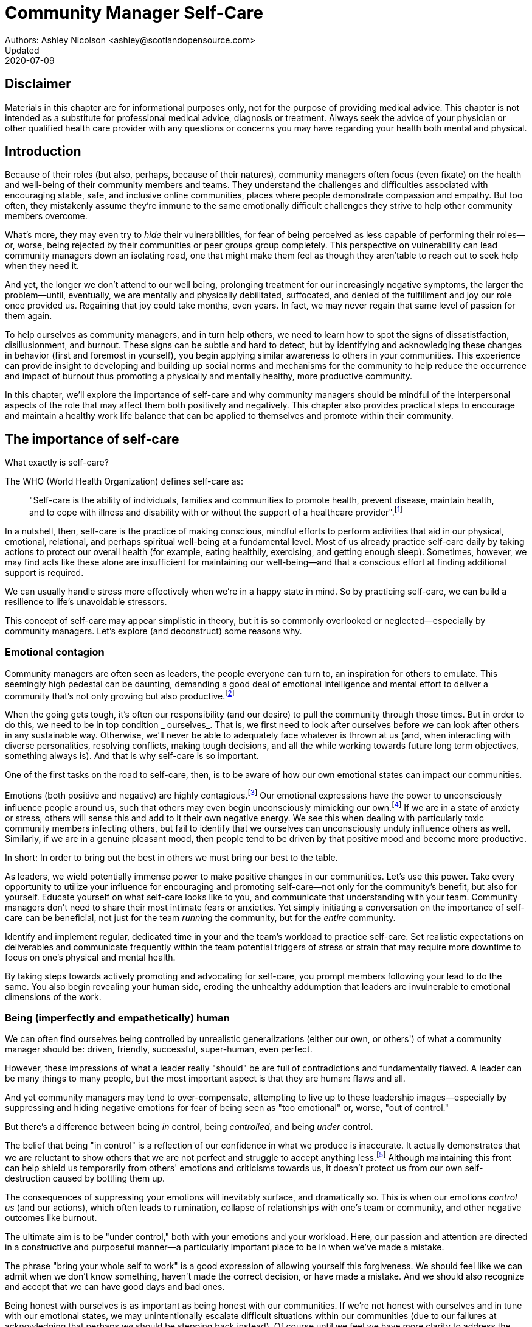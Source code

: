 = Community Manager Self-Care
Authors: Ashley Nicolson <ashley@scotlandopensource.com>
Updated: 2020-07-09

== Disclaimer

Materials in this chapter are for informational purposes only, not for the purpose of providing medical advice.
This chapter is not intended as a substitute for professional medical advice, diagnosis or treatment.
Always seek the advice of your physician or other qualified health care provider with any questions or concerns you may have regarding your health both mental and physical.

== Introduction

Because of their roles (but also, perhaps, because of their natures), community managers often focus (even fixate) on the health and well-being of their community members and teams.
They understand the challenges and difficulties associated with encouraging stable, safe, and inclusive online communities, places where people demonstrate compassion and empathy.
But too often, they mistakenly assume they're immune to the same emotionally difficult challenges they strive to help other community members overcome.

What's more, they may even try to _hide_ their vulnerabilities, for fear of being perceived as less capable of performing their roles—or, worse, being rejected by their communities or peer groups group completely.
This perspective on vulnerability can lead community managers down an isolating road, one that might make them feel as though they aren'table to reach out to seek help when they need it.

And yet, the longer we don't attend to our well being, prolonging treatment for our increasingly negative symptoms, the larger the problem—until, eventually, we are mentally and physically debilitated, suffocated, and denied of the fulfillment and joy our role once provided us.
Regaining that joy could take months, even years.
In fact, we may never regain that same level of passion for them again.

To help ourselves as community managers, and in turn help others, we need to learn how to spot the signs of dissatistfaction, disillusionment, and burnout.
These signs can be subtle and hard to detect, but by identifying and acknowledging these changes in behavior (first and foremost in yourself), you begin applying similar awareness to others in your communities.
This experience can provide insight to developing and building up social norms and mechanisms for the community to help reduce the occurrence and impact of burnout thus promoting a physically and mentally healthy, more productive community.

In this chapter, we'll explore the importance of self-care and why community managers should be mindful of the interpersonal aspects of the role that may affect them both positively and negatively. This chapter also provides practical steps to encourage and maintain a healthy work life balance that can be applied to themselves and promote within their community.

== The importance of self-care

What exactly is self-care?

The WHO (World Health Organization) defines self-care as:

____
"Self-care is the ability of individuals, families and communities to promote health, prevent disease, maintain health, and to cope with illness and disability with or without the support of a healthcare provider".footnote:[World Health Organization, https://www.who.int/news-room/fact-sheets/detail/self-care-health-interventions[website]]
____

In a nutshell, then, self-care is the practice of making conscious, mindful efforts to perform activities that aid in our physical, emotional, relational, and perhaps spiritual well-being at a fundamental level.
Most of us already practice self-care daily by taking actions to protect our overall health (for example, eating healthily, exercising, and getting enough sleep).
Sometimes, however, we may find acts like these alone are insufficient for maintaining our well-being—and that a conscious effort at finding additional support is required.

We can usually handle stress more effectively when we're in a happy state in mind.
So by practicing self-care, we can build a resilience to life's unavoidable stressors.

This concept of self-care may appear simplistic in theory, but it is so commonly overlooked or neglected—especially by community managers.
Let's explore (and deconstruct) some reasons why.

=== Emotional contagion

Community managers are often seen as leaders, the people everyone can turn to, an inspiration for others to emulate.
This seemingly high pedestal can be daunting, demanding a good deal of emotional intelligence and mental effort to deliver a community that's not only growing but also productive.footnote:[The Community Roundtable, https://communityroundtable.com/state-of-community-management/burn-out-risk-is-high-for-online-community-managers/[2019 State of Community Management Survey]]

When the going gets tough, it's often our responsibility (and our desire) to pull the community through those times.
But in order to do this, we need to be in top condition _ ourselves_.
That is, we first need to look after ourselves before we can look after others in any sustainable way.
Otherwise, we'll never be able to adequately face whatever is thrown at us (and, when interacting with diverse personalities, resolving conflicts, making tough decisions, and all the while working towards future long term objectives, something always is).
And that is why self-care is so important.

One of the first tasks on the road to self-care, then, is to be aware of how our own emotional states can impact our communities.

Emotions (both positive and negative) are highly contagious.footnote:[Sherrie Bourg Carter Psy.D, https://www.psychologytoday.com/us/blog/high-octane-women/201210/emotions-are-contagious-choose-your-company-wisely[Emotions Are Contagious - Choose Your Company Wisely]]
Our emotional expressions have the power to unconsciously influence people around us, such that others may even begin unconsciously mimicking our own.footnote:[Principles of Social Psychology, https://opentextbc.ca/socialpsychology/chapter/the-role-of-affect-moods-and-emotions/[The Role of Affect: Moods and Emotions ]]
If we are in a state of anxiety or stress, others will sense this and add to it their own negative energy.
We see this when dealing with particularly toxic community members infecting others, but fail to identify that we ourselves can unconsciously unduly influence others as well.
Similarly, if we are in a genuine pleasant mood, then people tend to be driven by that positive mood and become more productive.

In short: In order to bring out the best in others we must bring our best to the table.

As leaders, we wield potentially immense power to make positive changes in our communities.
Let's use this power.
Take every opportunity to utilize your influence for encouraging and promoting self-care—not only for the community's benefit, but also for yourself.
Educate yourself on what self-care looks like to you, and communicate that understanding with your team.
Community managers don't need to share their most intimate fears or anxieties.
Yet simply initiating a conversation on the importance of self-care can be beneficial, not just for the team _running_ the community, but for the _entire_ community.

Identify and implement regular, dedicated time in your and the team's workload to practice self-care.
Set realistic expectations on deliverables and communicate frequently within the team potential triggers of stress or strain that may require more downtime to focus on one's physical and mental health.

By taking steps towards actively promoting and advocating for self-care, you prompt members following your lead to do the same. You also begin revealing your human side, eroding the unhealthy addumption that leaders are invulnerable to emotional dimensions of the work.

=== Being (imperfectly and empathetically) human

We can often find ourselves being controlled by unrealistic generalizations (either our own, or others') of what a community manager should be: driven, friendly, successful, super-human, even perfect.

However, these impressions of what a leader really "should" be are full of contradictions and fundamentally flawed.
A leader can be many things to many people, but the most important aspect is that they are human: flaws and all.

And yet community managers may tend to over-compensate, attempting to live up to these leadership images—especially by suppressing and hiding negative emotions for fear of being seen as "too emotional" or, worse, "out of control."

But there's a difference between being _in_ control, being _controlled_, and being _under_ control.

The belief that being "in control" is a reflection of our confidence in what we produce is inaccurate.
It actually demonstrates that we are reluctant to show others that we are not perfect and struggle to accept anything less.footnote:[Alex Budak, https://www.huffpost.com/entry/in-control-vs-under-control-leadership_b_12590650[In-Control vs. Under-Control Leadership]]
Although maintaining this front can help shield us temporarily from others' emotions and criticisms towards us, it doesn't protect us from our own self-destruction caused by bottling them up.

The consequences of suppressing your emotions will inevitably surface, and dramatically so.
This is when our emotions _control us_ (and our actions), which often leads to rumination, collapse of relationships with one's team or community, and other negative outcomes like burnout.

The ultimate aim is to be "under control," both with your emotions and your workload.
Here, our passion and attention are directed in a constructive and purposeful manner—a particularly important place to be in when we've made a mistake.

The phrase "bring your whole self to work" is a good expression of allowing yourself this forgiveness.
We should feel like we can admit when we don't know something, haven't made the correct decision, or have made a mistake.
And we should also recognize and accept that we can have good days and bad ones.

Being honest with ourselves is as important as being honest with our communities.
If we're not honest with ourselves and in tune with our emotional states, we may unintentionally escalate difficult situations within our communities (due to our failures at acknowledging that perhaps _we_ should be stepping back instead).
Of course until we feel we have more clarity to address the situation appropriately.

Maintaining this kind of emotional labor can be incredibly exhausting.
We must acknowledge and accept that being perfect is unattainable, and more importantly, not a requirement for being a great leader.
What _is_ important is that people can relate to your human side.

People gravitate to others with whom they share a kinship.footnote:[Psychologyt Today , https://www.psychologytoday.com/gb/blog/close-encounters/201812/why-do-we-people-who-are-similar-us[Why Do We Like People Who Are Similar to Us?]], and being able to identify this feeling of kinship is one hallmark of an effective community manager.
If your members see that you possess qualities they can relate to, they can more easily empathize with you.
Ironically, we often emphasis the significance of practicing empathy for our members or team, but it's equally important that our members demonstrate compassion, and gratitude towards us too.

As everyone on a team or in a community nurtures this empathy, they will gradually deeper connections and trust between them, which in turn can help them establish an informal social support network.
This network can be a conduit for promoting the importance of self-care, creating judgment-free zones, or providing safe havens to individual members (including yourself) for emotional reflection, airing frustrations, or sharing workloads.

It is inevitable that some members will expect you to adhere to the pretense of being the all powerful, infallible captain of the ship, but with an effective self-care routine and the backing of the members within this social support network, you'll feel more confident in your ability to handle those stressors.
You'll also understand that your vulnerabilities are what makes you a better community leader.

== Types of self-care

Everyone will prefer different self-care techniques and strategies, depending on their moods and circumstances.
To be effective, self-care requires regular and conscious cultivation, so it's important that we view self-care not only a reactive choice but also as a means of alleviating the stresses of everyday life.

In general, however, a number of different self-care types can satisfy our basic need to promote a healthy and happy mind and body. These are: *physical*, *mental*, *spiritual*, *emotional*, and *social*.

Next, we'll explore each of these types in more detail.
But remember: we should be aiming to practice a _selection_ of activities of _all_ these types if we're going to provide ourselves a healthy life balance and respond adequately to all types of stress.

=== Physical self-care

Physical self-care is usually the self-care we perform at a minimum, often subconsciously: feeding, hydrating, sleeping, and exercising.

However, we often find ourselves neglecting these necessities for the sake of work (enduring frequent all-nighters, for example, or forgetting to eat lunch every weekday).
Keeping ourselves nourished helps us maintain bodily health. Getting into healthy physical self-care routines also helps us take regular breaks from our work—and our work _environments_.

Physical self-care might include activities like:

- Maintaining a regular sleep routine
- Eating a healthy diet
- Taking a nap
- Getting a massage
- Going for a stroll
- Stretching
- Doing yoga (or other forms of exercise)

=== Mental Self-Care

Mental self-care is the act of stimulating our mind with positive and purposeful thoughts to help reduce stress levels.

These are doing things that keep the mind engage at an intellectual level on topics that interest you or help de-clutter your thoughts to re-organize them.

Mental self-care is often less tangible than other types so it can be more difficult to see an immediate benefit.

However, with consistency of exercising mental self-care we will see it's benefits shape and form healthy attitudes towards others aspects of our life as we will be more inclined to be mentally satisfied.

A few examples of mental self-care:

- Reading a new book or article
- Try a hobby or interest
- Write a list of goals
- Solving puzzles
- Organize or clean out a space in your room

=== Spiritual Self-Care

This type of self-care often gets wrongly associated with being solely religion but it can be applied to everyone whether you're religious, atheist, agnostic, or otherwise.

Spiritual self-care are activities that nurtures the connection between you and your soul, providing you a deeper sense of meaning, or understanding of the universe.
The word soul is merely a representation of the entity or uniqueness you feel embodies you, this can also be your inner spirit, energy source or another reference.

A few examples of spiritual self-care:

- Volunteering for a cause you care about
- Meditate
- Spent time in nature
- Pray or attend religious service
- Determining your most important values or morals
- Considering your significant relationships
- Discover new forms of spirituality and religion


Regardless of the different types and activities of self-care you perform, the aim is to help us in a constant and sustainable way, to fight off and defend us against the negative effects of our role.
By ignoring our physical and mental well being we will be more likely to succumb to the stress and fatigue leading us towards more dangerous chronic illnesses and syndromes, like burnout.

== Burnout

What exactly is burnout? The WHO (World Health Organization) definition of burnout is:

> "Burnout is a syndrome conceptualized as resulting from chronic workplace stress that has not been successfully managed. ".footnote:[World Health Organization, https://www.who.int/mental_health/evidence/burn-out/en/[website]]

Burnout can affect us all and in any occupation, however it seems more prevalent in roles that are mentally and emotionally draining for extended periods of time.
This is common due to the prevailing norms within those roles of being selfless and putting others first.footnote:[Herbert J. Freudenberger, https://spssi.onlinelibrary.wiley.com/doi/abs/10.1111/j.1540-4560.1974.tb00706.x[Staff Burn-Out]]: going the extra mile to maintain a happy and content environment or atmosphere either for the client or within a community.

It is also appearing more and more within the tech industry.footnote:[Team Blind, https://www.teamblind.com/blog/index.php/2018/05/29/close-to-60-percent-of-surveyed-tech-workers-are-burnt-out-credit-karma-tops-the-list-for-most-employees-suffering-from-burnout/[Close to 60 Percent of Surveyed Tech Workers Are Burnt Out...]] 
This increase has been attributed to the seemly accepted 24/7 work mentality and competitiveness of the industry, leading to workers involved in technology, particularly software development, to becoming overwhelmed and mentally exhausted to the point of risking their health.

We should highlight that work related stress and burnout are very different, and in cases some amount of stress can provide a source of motivation but only if it is manageable and for a temporary period of time.
When occupational stress is long occurring, seen as chronic, affecting the overall well being of ourselves, this can develop into the term of burnout.

=== Look out for symptoms

Burnout is extremely hard to detect as not only is it subtle and progressive, but it is often misdiagnosed as the earlier, more temporary, common work related stress.
This is because the two are similar until it becomes too late and has developed into a much deeper and harder problem to treat.

Psychologist Herbert Freudenberger has released multiple books and articles regarding his research of the possible causes, implications and affects of burnout since the 1970's.
His work.footnote:[Dr Herbert Freudenberger and Geraldine Richelson, "Burn-out : The High Cost of High Achievement"] has helped to define the different symptoms and thus the phases of experiencing burnout.

Perhaps you recognize several of them in yourself; perhaps you recognize only one or two.
It's not always easy to see the signs since not only do they gradually occur over time, but also hide behind our own denial of something being wrong.

*Exhaustion*

Loss of energy and accompanying feelings of weariness are usually the first distress signals especially when, being a community manager, we naturally have high energy levels.footnote:[Maslach, C., & Leiter, M. P. (2008), https://doi.apa.org/doi/10.1037/0021-9010.93.3.498[Early predictors of job burnout and engagement. Journal of Applied Psychology, 93(3), 498–512]]
However, be careful not to push yourself harder if you do find yourself struggling to keep up with your usual round of activities. 
Doing so will only exacerbate the problem.

Similarly to our emotions, our energy also affects others around us.
We tend to fuel our energy by achieving our goals and reaping the rewards, thus sharing that with others.
If we are unable to attain rewards due to the lack of energy levels then this feeds into a vicious cycle.

The things that once excited us, like leaving a meeting fired up to accomplish an objective, have now become mundane and seen as excessive use of our already depleting energy.
You may not see the lack of accomplishments, like others do, because you see less and less significance in obtaining the rewards and blame your tiredness on your increasing workload.

*Detachment*

We usually demonstrate a sense of detachment or apathy as a self-protective device to help ward off emotional stress or pain.
When we begin to feel let down by situations or those around us, whether that is the team, community, company or even ourselves, we are temped to down play their importance; "I don't care, it wasn't important anyway" and move away from the things that used to involve us.
By doing so we are depriving them the power to affect us negatively, however, this also blocks their ability to positively affect us.
This can lead to loneliness and isolation.
 
*Boredom and Cynicism*

Once you've become more detached from the things that excited you, you find it increasingly hard to remain interested in what's going on around you.
You begin to question the value of your activities, your relationships, and perhaps the bigger aspects of your life.
This can lead you to becoming skeptical or even suspicious of other people's motives and causes.

*Impatience and heightened irritability*

People who have high energy levels also usually have a characteristic of being mildly impatient, whether it is with others or with themselves, due to their ability to perform things quickly to then progress onto something else.
However, when experiencing burnout, the perception that we need to over accomplish things and thus so does the impatience to do so.
This impatience can spill out over to others as irritability with everyone around them.
Things that were once trivial and minor become huge obstacles often with the blame pointed at others creating it rather than ourselves.

*A sense of omnipotence*

We don't start off feeling this way about our role, but often when we are overwhelmed with our workload we can default to a sentiment "No one else can do this, only I can."

This sort of statement is often an attempt to justify the over exertion of the effort and applying value to it whilst other areas of our workload is failing.
That grasp of control when things are becoming out of control.

Rest assure that indeed others can perform those tasks, though differently and maybe not to the same degree of excellence you may have done but it could be a situation that doesn't always require excellence.
This type of egoism is more often a hindrance to progression and the initiative of others.

*A suspicion of being unappreciated*

To counter balance our lack of energy we often increase our effort, but this doesn't necessarily reflect good results.
However we don't acknowledge this, we only see the effort expended.
We can then begin to feel like we're being less appreciated from others in the team or the community as a whole.
"Can't they see all the hard work I'm doing, staying late at night?" 
This feeling can lead to being bitter and angry.

*Paranoia*.footnote:[ R Bianchi, L Janin https://academic.oup.com/occmed/article/69/1/35/5151234[Burnout, depression and paranoid ideation: a cluster-analytic study]]

Leading from the signs of feeling unappreciated to feeling as though the world is against us.
When things go wrong, but we are unable to understand or see why, we tend to seek out a target, not ourselves, to blame regardless if there is little merit in the accusation.
Often the person labeled as the culprit becomes the target of our frustrations.
This can be team members, friends or even family.

*Disorientation*

Disorientation is when we feel we've become separated from our environment and understanding of what is going on around us.
Discovering yourself in a situation that you didn't become aware of or that you previously understood a concept but now do not.
We see ourselves starting to forget things easily and our concentration span deteriorates leading us into more confusion and agitation, fueling the other symptoms like paranoia.

*Psychosomatic complaints*

This is not to be misunderstood that implying those experiencing signs of burnout are not feeling physically sick, they can and do.
But it does highlight that with prolong stress physical illness symptoms appear as a secondary symptom to the cause, like linger colds, backache, headaches etc.
Sometimes these illnesses mask the deeper more emotional stress that we feel but we feel more comfortable taking a sick day instead of actually acknowledging the mental stress.

=== Burnout cycle

Freudenberger and his colleague Gail North.footnote:[Dr Herbert Freudenberger and Dr Gail North, "Women's Burnout: How to Spot It, How to Reverse It, and How to Prevent It"] later categorized the consequences of these symptoms into 12 phases of one developing burnout syndrome.footnote:[Freudenberger's 12 stages, https://www.burnoutgeese.com/freudenberger-burnout.html[Freudenberger's 12 stages]].
Similar to the symptoms, sufferers may experience episodes in multiple phases, not in sequential order, and for any length of period of time.

. *A compulsion to prove oneself*: desire to prove oneself, to have impact on one's peers, initially seems beneficial until this desire turns into obsession.

. *Intensity (Working Harder)*: compulsion becomes misconstrued as dedication and commitment. This can appear as an unwillingness to delegate work, for fear of losing perfect control, or working harder and longer.

. *Neglecting their needs*: work begins to dominate and subtler duties and pleasures are viewed as unnecessary like sleep, eating healthy, etc.

. *Displacement of conflicts*: conflict from others are considered meddlesome and seen as a threat. Coping mechanisms are put into place to dismiss problems and these can manifest into physical breakdowns.

. *Distortion of Values*: focus on work only, values are distorted as well as relationships. This leads to them being dismissed or abandoned. 

. *Denial of Emerging Problems*: mechanisms to defend oneself against the impact of life and in turn their demands. Develop inability to tolerate ambiguity and become non-receptive; projecting the anxieties and insecurities externally. 

. *Withdrawal*: Become detached from our emotions and from other people. Often "escaping" through television, books or other means like alcohol/drugs.

. *Odd Behavioral Changes*: friends and family identify increasingly obvious changes in behavior like attitude, language or physical activities.

. *Depersonalization*: viewing the needs of one self and others are now significantly undervalued and dismissed.

. *Inner Emptiness*: feelings of hollowness and uselessness. There is a desire to replenish but are usually quick wins, or false cures and ultimately unfulfilling.

. *Depression*: feeling of being hopeless and joyless. Despair and exhaustion are primary feelings and the overwhelming desire to escape.

. *Burnout Syndrome*: suicidal thoughts, physical and mental collapse leading to life threatening situations. Immediate professional medical help is imperative.

These distinctions help us to identify the deterioration in either our own, our team's or community member's activities and their attitudes towards themselves and others. 

It's important to be self-critical and pierce our disillusion that everything is fine – it usually isn't and it won't "just work its way out".

=== Causes of burnout

We've identify the devastating affects of burnout now lets explore the possible sources to these symptoms within our role or even within the community. 

We earlier described that burnout is a combination of many factors but a recurring element is the realization, subconsciously or not, that we don't feel our work is providing us the same sense of reward and purpose as it had once done before.footnote:[Adeva https://adevait.com/blog/workplace/burnout-tech-industry#2-what-causes-employee-burnout-in-the-tech-industry[What causes employee burnout in the tech industry]]
Rewards doesn't always equate to money or status but can simply be the deeper satisfaction and pleasure in the adhering to one's values and achieving happiness.

*Lack of Control*

To feel a sense of accomplishment and ownership of a task, a role requires a suitable level of autonomy to achieve this. 
If we have the inability to influence our decisions or don't have access to appropriate tools or resources, this can lead to the de-motivating feeling that our work and effort is not being appreciated enough or we are not trusted enough with this responsibility.

Lack of control can also manifest when dealing with other peoples' emotions.
Although we can encourage and try to direct our members to adhere to our community's code of conduct or a preferred course of action in a conflict, we evidently can not remove their willfulness.
We must only pre-empt their next move no matter how disastrous it may be.
This can lead to the feeling of constantly fire fighting and not accomplishing anything.

*Unfairness*

Unfairness within the role can be viewed as a number of different things that attribute to one's feeling powerless or being disrespected.
Either you or others are treated unfairly: office or community politics that creates a culture of favoritism, lack of transparency in the top down decisions, or a disproportionate amount of workload is allocated to you.

*Insufficient Reward*

You feel unappreciated, taken for granted or simply not satisfied in your role.
Rewards don't always require to be monetary but often this is the first thing to come under our scrutiny when the workload increases.

We also need social rewards where we gain the recognition from others.
A lack of recognition can be from the our company itself not appreciating our worth: the team's lack of respect towards us, or from the community not seeing all the "behind the scenes" activities we perform.

Intrinsic rewards are also important to maintain a healthy perceptive on our role.
This is where you take the self-acknowledgment of doing a good job and feel accomplished.
When we feel we aren't living up to our standards we begin to feel disappointed and become de-motivated.

Sometimes we feel unsatisfied because we have a conflict of personal values with the company or project we work with.
We are often asked to relay and even promote the decisions of the company to the community and these may not align with our own personal values.
This can be seen as self-betrayal to your morals and build up resentment towards the company.

*Work Overload*

Probably the most common experience attributing to burnout is the over burdening of one's workload.footnote:[The American Institute of Stress: Survey, https://www.stress.org/workplace-stress[The AIS Workplace Stress Survey]], whether from our own doing or by someone else.
This can occur when the quantity of work and expectations exceeds the amount of time or resources available.
We often find that most other employees expect work attributed to yourself is "urgent" when in fact they aren't.
It's important to maintain boundaries and stand your ground to combat an ever increasing list of things to do.

*Lack of Community*

It goes without saying that community is extremely important; its fuels the purpose of the role as a source of motivation and companionship - a sense of belonging to a person.However if this becomes stagnant, overwhelmed with toxic members and feedback is non-existent this can make the job feel stifled.

=== Preventing/Treating Burnout

If you feel yourself or anyone else succumbing to burnout then the most direct approach is to take a break from the source of the stress, which is more often work, and reflect on the more acute causes of your burnout.footnote:[Pyschology Today, https://www.psychologytoday.com/us/blog/high-octane-women/201109/when-life-loses-its-meaning-the-heavy-price-high-achievement[When Life Loses Its Meaning: The Heavy Price of High Achievement]] 

*1. Use your holiday time*

Don't be afraid to utilize this time and don't feel guilty either. 
Using your holiday does not demerit your dedication to the role, neither does it mean that everything will fall apart whilst away. 
Use this time to concentrate on yourself, and what gives you pleasure in life.

*2. Spend time with those you care about*

Re-kindle your social relationships, they have probably missed you as a result of the developing burnout. 
Talk through how you're feeling and enjoy your time with them so it is overall a pleasant experience. 

Try to generally stay clear of negative people in your life. 
This could mean letting them disappear from your social network, or limit your interaction with them. 
Remember, other people's emotions can affect us both positive and negatively. 

*3. Re-evaluate priorities*

Identify what is important to you and reflect upon if your current lifestyle, or work life balance mirrors that. 
If they don't then priorities what you wish to enjoy more and block out time in your schedule and commit to it.

Also evaluate your options and consider what the next steps would be to resolve the stressors you have. 
This could be coming to a solution or compromises with your line manager to reduce workload or other concerns you have. 
There may be a point that the only way to remove certain stressors in your life is to leave your job to improve your health.

*4. Practice self-care*

Take the time to commit yourself fully to what ever self-care activity you want to enjoy and do it. 
Try and practice self-care daily, detaching yourself from as much work as possible and devote yourself to some "me" time. 

*5. Seek professional help*

If all the other options have little or no affect on your physical or mental well being, or you feel you require immediate assistance, then do seek professional help as a matter of urgency.

== Work Life Balance

A healthy work life balance is having a clear distinction between our personal and work lives without allowing one to dominate the other. Both are equally important and neither should be undervalued.
We can find ourselves in unhealthy mindsets when forced to be stuck in either one extreme or the other withholding an important sense of purpose and enjoyment from that part of our lives.

It has also become more difficult in this day and age to detach ourselves physically from our work life. 
Technology has provided us such a convenience that we are in almost constant connection to it, and thus in connection to our online communities. 
It is a common place to check emails at all hours, or respond to members of communities on our social media network.

As well as this physical difficulty we may also have the emotional difficulty of switching off from work as well. 
We can feel that it's a requirement of our role to be available 24/7 and be responsive as a reflection of a caring and active community. 
This is often not the case and that in fact is counter productive in building a sustainable community and providing quality interactions with our members. 
Leaders don't need to respond to all messages to be great.

Each person's work life balance is different with each their own prioritizes. 
This is where self-care activities play a big part in establishing the distinction between work and personal life. 
Make a clear differentiation of what you view as work, like answering community requests or emails, arrange calls or meetings etc and the hours that you aim to dedicate those to, anything outside of that communicate to yourself and to others that is your personal time.
By dedicating a consistent and explicit downtime, we begin to develop a habit that our body and mind anticipates and begins to look forward to thus easier to develop a good habit to maintain.

=== Addiction

Work addiction, often referred to as workaholism, can affect anyone who is deeply embedded in an online community and often justifies their extensive work hours as commitment to the project. 
The inability to stop is often driven by the compulsive need to achieve status and success, or in some cases to escape emotional stress. 
Work addiction can be a vicious cycle where the feeling of achievement is an addictive "high" at the cost of our mental and physical well being, often not noticed until too late.

Work addiction, like others addiction, there is a great difficulty with acknowledging there is a problem to begin with. 
People suffering from work addiction are often in denial, convincing themselves that work is a pleasure. 
However, eventually this over compensation of effort and time, neglect of personal relationships and well being, leads to the inevitable experience of burnout.

It's important we develop a healthy relationship with our role itself without feeling the need to be on the pedal at full gas. 
Try and assess what truly drives your motivations to achieve and does this require you to be online the amount of time you are. 
Do you find that you feed off external praise as form of validation of your work? 
Do feel that if you walked away from the community it would fall apart? 
Identify those moments of pleasure, whether it's ticking off a task, or receiving a compliment from a community member or boss, and evaluate whether or not they are needed in the same doses you are currently experiencing them at.

We can also find that this need to achieve is a reaction to a heavy workload from the lack of resources within the team trying to prove to others the value the role and team brings to the project or company. 

Reconsider these goals with the aim to reduce your workload. 
Are they achievable and maintainable with the current resources without sacrificing quality and a good work/life balance? 
If they aren't then consider prioritizing and communicating the most impactful goals that the team can achieve. 
Delegate any other tasks to suitable members or establish more flexible timelines, and anticipate time for possible firefighting as part of those deadlines.

Not only does this help to set reasonable expectations for the team members to achieve, but also promotes that a healthy work/life balance is an integral part of their schedule. 
This predictable schedule also helps you to provide better forecasting to the company or community.

=== Maintain boundaries

When reflecting upon our work life balance, it is important to establish clear boundaries between the two. 
As we've said earlier that due to our nature of work, we find ourselves participating within the community and this begins to eat into our personal time leaving nothing else. 
This is tolerable only on a temporary basis and only when we are required for an intervention, but this should not be the norm. 
Boundaries help us establish where our work ends, and pleasure begins. 
We're not saying that work isn't pleasurable, but having a variety of activities other than work helps stimulate our minds and provide alternative creative outlets.

These boundaries can also help the community acknowledge and accept your expectations of them as well of what they can expect from you. 
Be as transparent as possible by defining your available hours, an escalation process and highlight the importance of documenting community processes so members feel more informed on what they should do in incidences with or without requiring assistance. 
The aim is to establish a consistent schedule and the team and community to respect it. Although they may not do so on every occasion, you will be able to use your boundaries to help combat the feeling of guilt as you begin to embrace personal time as your own as well as respecting others.

Of course if there are any serious incidences that requires your intervention during down time ensure you put into place mechanisms for the team to combat them rather than yourself being the only one who ‘can handle it'. 
These mechanisms can be an escalation process or a team effort to respond and review the response collectively. 
This helps encourages the mentality that everyone can lighten the load especially when it eats into yours and their personal time.

Maintaining personal boundaries is also extremely important as well. 
Our role often asks us to help members with their workload but also interpersonal communication on matters either between other team members. 
But we need to be aware and recognize that we can't solve every interpersonal issue or conflict – sometimes we just can't become too involved.

As much as we don't want to admit it, we must respect that we are not skilled or obligated to practice therapy if we feel it is required for a particular member. 
When the conversations or observations become more apparent then aim to persuade them to seek medical or psychiatric help. 
Our role is to aid members, but there is only so much we can achieve from our position and that is OK.

It can be beneficial to par-take in mental health training for you and your team to learn how to handle situations involving members in the community or team. 
This can help you apply a suitable process to follow upon if someone is beyond your ability and responsibility to help them.

=== Sustainability

Sustainability is an extremely important goal to have for a community, often seen as a contributing factor to the project's own success. 
This should always be at the forefront of our minds when developing tools and processes for the community with the aim for it to become self-reliant, self-driven and empowered.
But there is a lot of work to be done to achieve this, and we need to ensure we and our team are able to keep up. 

Things become unsustainable when we have set unrealistic expectations either upon  ourselves or on the community. 
When it comes to ourselves we can under estimate our project timelines because we have attributed our motivation as part of the estimation: the drive that will get us over the last hurdle. 
Motivation is not on unlimited supply and can fluctuate drastically due to external and internal factors. 
Try to extract motivation as a factor, although you may feel extremely excited about a project, don't let that cloud your judgment on how long a project will take to complete. 
If not, you may see it negatively affecting your work life balance.

We tend to also inaccurately assume the motivation of others in the community. 
By definition community member are volunteers and yes we are fortunate to have those exceptional members that go above and beyond what is required. 
However, we should not expect the same of all, in fact we should expect delays and anticipate them. 

By beginning to form clear boundaries, reduce your workload expectations, and improve estimations you start to deliver on realistic schedules. 
Say you achieved a task within a week, rather than it taking triple that amount of time because you identified it as a priority; delegated other lower tasks to the team (or set the expectation it wouldn't done at all); only worked within your allocated time; and were refreshed from recharging your mental well being with dedicated offline time. 
This combination of activities and processes was key to achieving success thus triggering the event of providing and receiving continuous rewards and helping towards reducing the probability of members developing burnout.

The only thing that is ever consistent is time so be aware that you may find the same rewards you gave yourself and others, change over time. 
Take time out to frequently reflect what drives you and your community, positively review how much you have progressed and assess what resources you have to adjust project goals accordingly without interfering, if possible, with a healthy work life balance.

== Self-Reflection

=== Through the looking glass

An important aspect of being a manager is to provide good and constructive feedback to those that are on our team, as well as the community as a whole. 
We understand that feedback from upper line managers and those that report directly to us is extremely important to understand their perception of us as a person and our activities representing them: if they truly reflect our efforts.

Retrospectives are now almost integral in software development teams to try to continuously improve an individuals or team performance, morale and identify problems that need solving. 
However we find we don't often do them for ourselves, with ourselves. 

Introspections are the examination of one's own conscious thoughts and feelings. 
This can refer to the mental state or in a spiritual sense, one's soul. 
Self-reflection, introspections and self-care are all intertwined with the aim to promote and sustain a positive direction for mental growth and development.

Introspection is extremely important for ourselves to evaluate our purpose and happiness we get from our actions, thoughts and behavior. 
Work is an extremely big part of our lives so ensuring that our role, not only within the community, but the company itself, their values align with ours. 
Else we will find ourselves becoming more and more dissatisfied by the role's insufficient rewards.

But first we need to know what our values are, what qualities we you enjoy of the role and the characteristics of the people we love to work with. 

Take some time to truly answer these as gaining this self-awareness does not happen over night.
Use them to help you reflect on how you feel when you do the things you do, both positively and negatively. 
Journaling is often a good, yet simple, practice you can do to clarify your thoughts.

Practicing self-reflection can be difficult to begin with due to previously discussed inner restrictions we place upon ourselves as community leaders: the need of being invincible; distorted perception of our worth; and lack of visible support. 
However creating a routine of introspection and self-reflection as part of our self-care we will begin to exercise more control over our emotions: have inner clarity on our long term goals, and ability to identify more solutions-focused activities rather than the previously emotionally driven ones.

=== Tackling Imposter Syndrome

This term was first defined by psychologists Dr Pauline Clance and Dr Suzanne Imes.footnote:[Dr Pauline Clance and Dr Suzanne Imes, "The imposter phenomenon in high achieving women: Dynamics and therapeutic intervention."] in the 1970's as the internal experience one feels, despite overwhelming amount of evidence proving other wise, that they are incompetent and that their success was a product of luck or fraud within their field of expertise.

Often those that experience impostor syndrome have a hard time internalizing and accepting their success by minimizing positive feedback and comparing other's work to their own. 
This more frequently happens if we have started a new job, take on new responsibilities or role, or returned from a recent career break. 
In order to compensate for this chronic self-doubt we begin to work late, procrastinate or try and justify our position in unnecessary ways.

Dr Valerie Young.footnote:[Dr Valerie Young, "The Secret Thoughts of Successful Women"], further categorized these types of flawed thinking of what sufferers believe it takes to be component into the following subgroups:

*Perfectionist*

Perfectionism and Imposter syndrome tend to go hand in hand. 
When a perfectionist doesn't achieve their unreasonable high standards they question their abilities and thus if they deserve to be in the position they are in. 
If they do successfully achieve their goal, there always seems to be that unattainable objective they expected to have reached or knowledge they expected to have but didn't.

*Natural Genius*

These sufferers feel that the natural ability to achieve a task is a direct correlation to their competence. 
If they take a long time to master something they feel that it has less merit. 
Not only do they have high standards but they also have to complete it without breaking too much of a sweat.

*Soloist*

These are those that shy away from asking for help because they fear that would expose them for who they believe others to see them as – a fraud. 
Although being independent is good, it can lead to sub par results without acknowledging that two heads are often better than one. 

*Expert*

People with this complex of impostor syndrome often dismiss their success because they don't know everything there is to know about the topic or role. 
Often these people dislike to be put on the spot in case there is some aspect they were unaware of and thus exposed as a fraud.

*Superhuman*

Usually these people often over compare themselves to others in their industry, the seemly high achievers, and push themselves to work harder and longer to measure up to them. They also tend to heavily rely on external validation.


Since our role as community managers is relatively new and less established than other roles within the tech industry we can find ourselves struggling to easily define and confirm our decisions due to the lack of expertise and documentation in this field. 
We can find ourselves feeling more aware of being identified as a fraud especially when the company or project has never had a community manager before.

However, there are ways to help keep impostor syndrome in check and increase your self confidence.

*Celebrate Successes*

Frequently write down our successes and enjoy them. 
Journaling is a good way to have comparisons from earlier successes and how they lead up to our current ones. 
Include our own account of successes but better yet include testimonials from others, be it from community members responding to our thread posts, or colleagues praising our work.
This will help support that feeling that we are contributing value in our role and others confirmed that.

*Change your perspective*

> "We don't attach to people or things, we attach to uninvestigated concepts that we believe to be true in the moment" - Byron Katie

We are hindered by our fear of being exposed as a fraud, but usually we don't have the proof that confirms that is the case. 
We often wrongly assume and interpret actions of others as a direct cause and affect to things we have done or said. 
This is because we are viewing the situation from our perspective and only from ours. 

Concentrate on what value your work brings to the subject or community and visualize that success. 
Imagining good things happening can give you the confidence, and motivation, to commit to the task at hand and overcome the fear.

*Working in progress*

We are always learning, improving and progressing. 
Treat our successes as continuously developing projects, adding refinements into each iteration. 
Not only will we be able to record multiple successes but also help acknowledge that perfectionism is impossible and mistakes are opportunities for better learning.

=== Network of Support

We understand the power of a community, the ability to bring people together and with the right direction, and a whole lot of love, we can move mountains. 
So why do we feel we can't have the same mentality to helping ourselves?

During stress of tough times, whether its just a bad day, or more chronic episodes of illness, research has shown that having a strong, though not required to be large, social support network is beneficial to our well being.footnote:[American Pyschological Association, https://www.apa.org/topics/manage-stress-social-support[Manage stress: Strengthen your support network]]
Without a social support network it can feel lonely and isolating which can lead into further depression and anxiety.footnote:[Siv Grav, Ove Hellzèn, Ulla Romild, Eystein Stordal, https://onlinelibrary.wiley.com/doi/abs/10.1111/j.1365-2702.2011.03868.x[Association between social support and depression in the general population: the HUNT study, a cross‐sectional survey]] 
Often it's our social support network, even if we don't think we have one, that first spots there is a change with our behavior before we do.

A social support network is made up of friends, family and peers.footnote:[Mayo Clinic, https://www.mayoclinic.org/healthy-lifestyle/stress-management/in-depth/social-support/art-20044445[Social support: Tap this tool to beat stress]]
Although this is different from a support group, which is more formal and often prescribed, a social support network is something we can develop as part of our community and team structure to help tackle stress, and promote self-care.

Look towards those around you that you have a good relationship with and feel that you can confide in them. 
When you are feeling stressful or want to simply vent your frustrations, come to lean on your social support network to do so in a safe and healthy way. 
This unburdening of tension helps untangle your emotions, seek clarity on an aspect of decision making or just lightens your mood by the sheer enjoyment of speaking with them.

We may find that those within the community, which we spend most of our time with, grow to be included in our social support network and that each individual provides us with a unique form of support to help in different ways in our lives. 
But also remember that we should also serve as a form of support to others.

The more education and communicating with our members about the benefits of self-care, the more likely we will see it being practiced and encouraged by others. 
This in turns helps create a more caring and accepting atmosphere in the community.
Education can be in the form of discussions promoting self-care, celebrating mental health campaigns.footnote:[Mental Health Foundation https://www.mentalhealth.org.uk/campaigns/mental-health-awareness-week[Mental Health Awareness Week]], adding to the community guidelines when on-boarding team members to speak to the team if their workload, or other aspects is affecting their health.footnote:[Ubuntu https://wiki.ubuntu.com/BuildingCommunity/Burnout/[Ubuntu Burnout]]footnote:[Ubuntu Burnout Help, https://wiki.ubuntu.com/BuildingCommunity/Burnout/Help[Ubuntu Burnout Help]], or organizing training for team members on mental health awareness. 

If you see a member on the team or community showing symptoms of burnout then reach out to them and let them know that you are concerned for their well being.
Identify that you are there to support them and more often they will respond positively and work together to elevate their stress.footnote:[Jono Bacon, _Detecting and Treating Burnout_, "The Art of Community"]

However, it is important to make clear here that if we feel that we are unable to assist a community member's emotional stress beyond our role's capacity, then encourage that they seek professional health advice immediately. 
We may find ourselves feeling guilty we are unable to provide support, but we need to remind ourselves that we are not professional trained and thus could provide, though well intended, ill advice.footnote:[Chartered Management Institute https://www.managers.org.uk/insights/news/2019/september/how-to-talk-about-depression-at-work[How to Talk About Depression at Work]] 
Remember that other emotions affect those around them including how member's stress can affect ours.

Similarly in our own direct reports' one-to-ones ensure you also have regular one-to-ones with your line manager to highlight any problems you have achieving your workload or affecting your well being. 
Be as direct as you are with helping others, that you are with yourself.

## Resources

* *High-Octane Women: How Superachievers Can Avoid Burnout*
+
by _Sherrie Bourg Carter Psy.D_
* https://www.theburnoutproject.com.au/product/burnoutbookpaperback/[Burnout, Your first ten steps]
+
by _Amy Imms M.D_
* *Burn-out : The High Cost of High Achievement*
+
by _Dr Herbert Freudenberger and Geraldine Richelson_
* *Women's Burnout: How to Spot It, How to Reverse It, and How to Prevent It*
+
by _Dr Herbert Freudenberger and Dr Gail North_
* *The Secret Thoughts of Successful Women*
+
by _Dr Valerie Young_
* *The imposter phenomenon in high achieving women: Dynamics and therapeutic intervention.*
+
by _Dr Pauline Clance and Dr Suzanne Imes_
